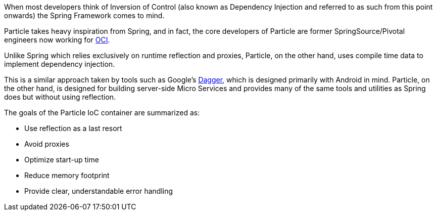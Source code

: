 When most developers think of Inversion of Control (also known as Dependency Injection and referred to as such from this point onwards) the Spring Framework comes to mind.

Particle takes heavy inspiration from Spring, and in fact, the core developers of Particle are former SpringSource/Pivotal engineers now working for https://objectcomputing.com[OCI].

Unlike Spring which relies exclusively on runtime reflection and proxies, Particle, on the other hand, uses compile time data to implement dependency injection.

This is a similar approach taken by tools such as Google's https://google.github.io/dagger/[Dagger], which is designed primarily with Android in mind. Particle, on the other hand, is designed for building server-side Micro Services and provides many of the same tools and utilities as Spring does but without using reflection.

The goals of the Particle IoC container are summarized as:

* Use reflection as a last resort
* Avoid proxies
* Optimize start-up time
* Reduce memory footprint
* Provide clear, understandable error handling
